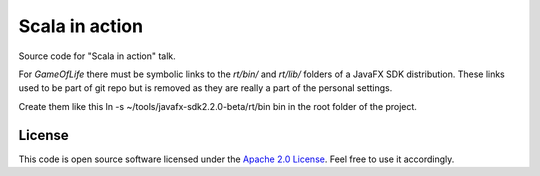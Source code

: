 Scala in action
===============

Source code for "Scala in action" talk.

For *GameOfLife* there must be symbolic links to the *rt/bin/* and *rt/lib/* folders of a JavaFX SDK distribution. These links used to be part of git repo but is removed as they are really a part of the personal settings. 

Create them like this ln -s ~/tools/javafx-sdk2.2.0-beta/rt/bin bin in the root folder of the project. 

License
-------

This code is open source software licensed under the `Apache 2.0 License`_. Feel free to use it accordingly.

.. _`Apache 2.0 License`: http://www.apache.org/licenses/LICENSE-2.0.html
